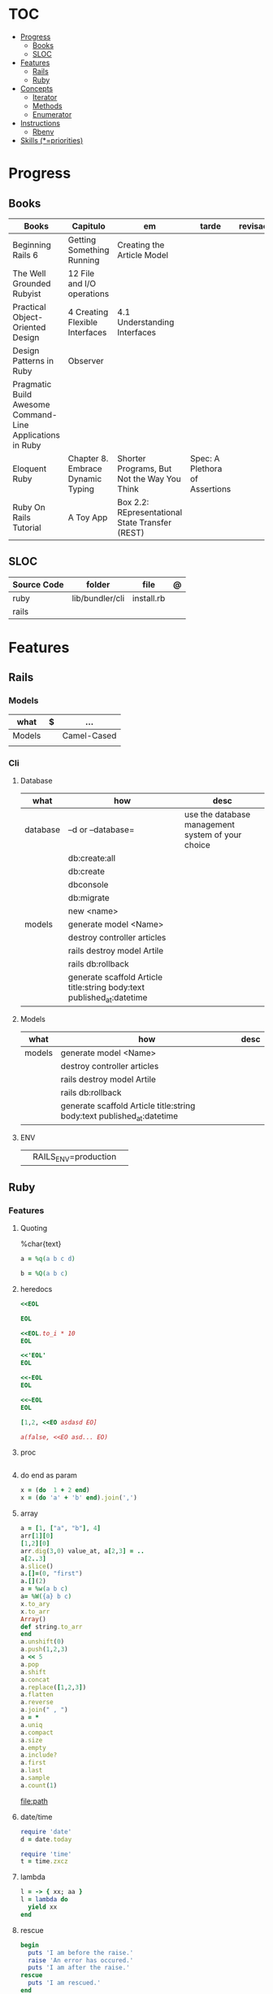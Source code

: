 #+TILE: Ruby - Study Annotations

* TOC
  :PROPERTIES:
  :TOC:      :include all :depth 2 :ignore this
  :END:
:CONTENTS:
- [[#progress][Progress]]
  - [[#books][Books]]
  - [[#sloc][SLOC]]
- [[#features][Features]]
  - [[#rails][Rails]]
  - [[#ruby][Ruby]]
- [[#concepts][Concepts]]
  - [[#iterator][Iterator]]
  - [[#methods][Methods]]
  - [[#enumerator][Enumerator]]
- [[#instructions][Instructions]]
  - [[#rbenv][Rbenv]]
- [[#skills-priorities][Skills (*=priorities)]]
:END:
* Progress
** Books
   | Books                                                     | Capitulo                          | em                                              | tarde                          | revisao |   |   |   |   |
   |-----------------------------------------------------------+-----------------------------------+-------------------------------------------------+--------------------------------+---------+---+---+---+---|
   | Beginning Rails 6                                         | Getting Something Running         | Creating the Article Model                      |                                |         |   |   |   |   |
   | The Well Grounded Rubyist                                 | 12  File and I/O operations       |                                                 |                                |         |   |   |   |   |
   | Practical Object-Oriented Design                          | 4 Creating Flexible Interfaces    | 4.1 Understanding Interfaces                    |                                |         |   |   |   |   |
   | Design Patterns in Ruby                                   | Observer                          |                                                 |                                |         |   |   |   |   |
   | Pragmatic Build Awesome Command-Line Applications in Ruby |                                   |                                                 |                                |         |   |   |   |   |
   | Eloquent Ruby                                             | Chapter 8. Embrace Dynamic Typing | Shorter Programs, But Not the Way You Think     | Spec: A Plethora of Assertions |         |   |   |   |   |
   | Ruby On Rails Tutorial                                    | A Toy App                         | Box 2.2: REpresentational State Transfer (REST) |                                |         |   |   |   |   |
** SLOC
   | Source Code | folder          | file       | @ |
   |-------------+-----------------+------------+---|
   | ruby        | lib/bundler/cli | install.rb |   |
   | rails       |                 |            |   |
* Features
** Rails
*** Models
    | what   | $ | ...         |
    |--------+---+-------------|
    | Models |   | Camel-Cased |
    |        |   |             |

*** Cli
**** Database
     | what     | how                                                                    | desc                                              |
     |----------+------------------------------------------------------------------------+---------------------------------------------------|
     | database | –d or --database=                                                      | use the database management system of your choice |
     |          | db:create:all                                                          |                                                   |
     |          | db:create                                                              |                                                   |
     |          | dbconsole                                                              |                                                   |
     |          | db:migrate                                                             |                                                   |
     |          | new <name>                                                             |                                                   |
     | models   | generate model <Name>                                                  |                                                   |
     |          | destroy controller articles                                            |                                                   |
     |          | rails destroy model Artile                                             |                                                   |
     |          | rails db:rollback                                                      |                                                   |
     |          | generate scaffold Article title:string body:text published_at:datetime |                                                   |

**** Models
     | what     | how                                                                    | desc                                              |
     |----------+------------------------------------------------------------------------+---------------------------------------------------|
     | models   | generate model <Name>                                                  |                                                   |
     |          | destroy controller articles                                            |                                                   |
     |          | rails destroy model Artile                                             |                                                   |
     |          | rails db:rollback                                                      |                                                   |
     |          | generate scaffold Article title:string body:text published_at:datetime |                                                   |
**** ENV
     |   |                      |   |
     |---+----------------------+---|
     |   | RAILS_ENV=production |   |

** Ruby
*** Features
**** Quoting
     %char{text}
     #+begin_src ruby
     a = %q(a b c d)

     b = %Q(a b c)
     #+end_src
**** heredocs
     #+begin_src ruby
     <<EOL

     EOL

     <<EOL.to_i * 10
     EOL

     <<'EOL'
     EOL

     <<-EOL
     EOL

     <<~EOL
     EOL

     [1,2, <<EO asdasd EO]

     a(false, <<EO asd... EO)
     #+end_src
**** proc
     #+begin_src ruby

     #+end_src
**** do end as param
     #+begin_src ruby
     x = (do  1 + 2 end)
     x = (do 'a' + 'b' end).join(',')
     #+end_src
**** array
     #+begin_src ruby
     a = [1, ["a", "b"], 4]
     arr[1][0]
     [1,2][0]
     arr.dig(3,0) value_at, a[2,3] = ..
     a[2..3]
     a.slice()
     a.[]=(0, "first")
     a.[](2)
     a = %w(a b c)
     a= %W({a} b c)
     x.to_ary
     x.to_arr
     Array()
     def string.to_arr
     end
     a.unshift(0)
     a.push(1,2,3)
     a << 5
     a.pop
     a.shift
     a.concat
     a.replace([1,2,3])
     a.flatten
     a.reverse
     a.join(" , ")
     a = *
     a.uniq
     a.compact
     a.size
     a.empty
     a.include?
     a.first
     a.last
     a.sample
     a.count(1)
     #+end_src
     [[file:path]]
**** date/time
     #+begin_src ruby
     require 'date'
     d = date.today

     require 'time'
     t = time.zxcz
     #+end_src
**** lambda
     #+begin_src ruby
     l = -> { xx; aa }
     l = lambda do
       yield xx
     end
     #+end_src
**** rescue
     #+begin_src ruby
     begin
       puts 'I am before the raise.'
       raise 'An error has occured.'
       puts 'I am after the raise.'
     rescue
       puts 'I am rescued.'
     end
     #+end_src
**** hash
     #+begin_src ruby
     h = Hash.new
     h = { one: 1, :two => 2 }
     h = Hash[1, "one", 2, "two"]
     h["1"] = 1
     h.[]=("New York", "NY")
     h.store("New York", "NY")
     a.update(b)
     a.merge(b)
     h.select {k,vk > 1 } !
     h.reject {  k,v  k > 1 } !
     h.reject! {  k,v  k > 1 }
     h = { street: "127th Street", apt: nil }.compact !
     h = { street: "127th Street", apt: nil }.compact!
     h.invert
     h.clear
     h = {...}.replace({...})
     h.key?
     h.empty?
     #+end_src
**** range
     #+begin_src ruby
     r = Range.new(1,100)
     r = Range.new(1,100, true)
     r =  1..99(inclusive) r = 1...199(exclusive)
     r.cover? 2
     r.include? 3
     #+end_src
**** sets
     #+begin_src ruby
     s = Set.new(array)
     s = Set.new(names) {name name.upcase }
     s << 5
     s.add 5
     s.delete(1)
     s.intersection|&| x
     s.union x
     s + x
     s.difference x
     s - x
     s ^ x
     s.merge [2]
     s.subset? b
     s.superset? b
     s.proper_subset? x
     s.proper_superset? x
     #+end_src
**** gsub
     Returns a copy of str with all occurrences of pattern substituted for the second argument.                                                                                                                                                                                                                                                                                                                              |
**** find
     #+begin_src ruby
     a.find { ¦n¦ n > 5 }
     a.find { ¦n¦ n > 5 }
     a.find_all
     a.select
     a.reject
     a.map
     #+end_src
**** map
     #+begin_src ruby
     a.map { |x| x.uppercase}
     a.map! { |x| x.uppercase}
     #+end_src
**** each_slice
     #+begin_src ruby
     animals.each_slice(2).map do |predator, prey|
     #+end_src
**** lazy
     #+begin_src ruby
     (1..Float::INFINITY).lazy.select {|n| n % 3 == 0 }
     #+end_src
**** with_index
     #+begin_src ruby
     ['a'..'z').map.with_index {|letter,i| [letter, i] } // Output: [["a", 0], ["b", 1], etc.]
     my_enum.take(5).force // actual result rather than lazy enumerator
     #+end_src
**** enum_for
     #+begin_src ruby
     e = names.enum_for(:inject, "Names: ")
     #+end_src
**** more

     | drop_while             | a.drop_while { true }                                                                                                                                                                                                                                                                                                                                                                                                   |                                                                                                             |
     | take_while             | a.take_while { true }                                                                                                                                                                                                                                                                                                                                                                                                   |                                                                                                             |
     | find_all               | a.find_all ¦ a.select                                                                                                                                                                                                                                                                                                                                                                                                   |                                                                                                             |
     | reject                 | a.reject { ¦i¦ i > 4 } ¦ a.reject! { ¦i¦ i > 4 }                                                                                                                                                                                                                                                                                                                                                                        |                                                                                                             |
     | select                 |                                                                                                                                                                                                                                                                                                                                                                                                                         |                                                                                                             |
     | grep                   | a.grep(//o//) ¦ a.grep(String) ¦ a.grep(50..100) ¦                                                                                                                                                                                                                                                                                                                                                                        |                                                                                                             |
     | group_by               | a.group_by { ¦s¦ s.size }                                                                                                                                                                                                                                                                                                                                                                                               |                                                                                                             |
     | match                  | //n//.match(s)                                                                                                                                                                                                                                                                                                                                                                                                            |                                                                                                             |
     | String                 | 'C'.size ¦ each_byte ¦ each_line ¦ each_codepoint ¦ each_char ¦ s.bytes ¦                                                                                                                                                                                                                                                                                                                                               |                                                                                                             |
     | min/min_by             | a.min { ¦a,b¦ a.size <=> b.size } ¦  a.min { ¦lang¦ lang.size } ¦ state_hash.min_by { ¦name, abbr¦ name }                                                                                                                                                                                                                                                                                                               |                                                                                                             |
     | max/max_by             |                                                                                                                                                                                                                                                                                                                                                                                                                         |                                                                                                             |
     | minmax/minmax_by       | a.minmax ¦ a.minmax_by { ¦lang¦ lang.size }                                                                                                                                                                                                                                                                                                                                                                             |                                                                                                             |
     | reverse_each           | [1,2,3].reverse_each { ¦e¦ puts e * 10 }                                                                                                                                                                                                                                                                                                                                                                                |                                                                                                             |
     | with_index             | letters.each.with_index {¦(key,value),i¦ puts i }                                                                                                                                                                                                                                                                                                                                                                       |                                                                                                             |
     | each_index             | names.each.with_index(1) { ¦pres, i¦ p i }                                                                                                                                                                                                                                                                                                                                                                              |                                                                                                             |
     | each_slice             |                                                                                                                                                                                                                                                                                                                                                                                                                         |                                                                                                             |
     | each_cons              |                                                                                                                                                                                                                                                                                                                                                                                                                         |                                                                                                             |
     | slice_before           | a.slice_before(\/=/).to_a ¦ (1..10).slice_before { ¦num¦ num % 2 == 0 }.to_a ¦                                                                                                                                                                                                                                                                                                                                          |                                                                                                             |
     | slice_after            |                                                                                                                                                                                                                                                                                                                                                                                                                         |                                                                                                             |
     | slice_when             | a.slice_when { ¦i,j¦ i == j }.to_a                                                                                                                                                                                                                                                                                                                                                                                      |                                                                                                             |
     | inject/reduce          | [1,2,3,4].inject(:+)                                                                                                                                                                                                                                                                                                                                                                                                    |                                                                                                             |
     | cycle                  |                                                                                                                                                                                                                                                                                                                                                                                                                         |                                                                                                             |
     | map                    | names.map { ¦name¦ name.upcase } ¦  x = 5.times.map { Apple.new(rand(100..900)) }                                                                                                                                                                                                                                                                                                                                       |                                                                                                             |
     | map!                   |                                                                                                                                                                                                                                                                                                                                                                                                                         |                                                                                                             |
     | symbol-argument blocks | names.map(&:upcase)                                                                                                                                                                                                                                                                                                                                                                                                     |                                                                                                             |
     | <=>                    | Apple#<=> ¦ Apple.sort { ¦a,b¦ a.brand <=> b.brand } ¦                                                                                                                                                                                                                                                                                                                                                                  | implementing a spaceship test method is enough to sort a class, or use a block to sort, or even override it |
     | comparable             | Apple#<=> ¦                                                                                                                                                                                                                                                                                                                                                                                                             | include comparable                                                                                          |
     | clamp                  |                                                                                                                                                                                                                                                                                                                                                                                                                         |                                                                                                             |
     | between                |                                                                                                                                                                                                                                                                                                                                                                                                                         |                                                                                                             |
     | functions              | -> (args) {} ¦ Sum = -> (a, b) { a + b }                                                                                                                                                                                                                                                                                                                                                                                |                                                                                                             |
     | <<                     | yielder                                                                                                                                                                                                                                                                                                                                                                                                                 |                                                                                                             |
     |                        | enum_for                                                                                                                                                                                                                                                                                                                                                                                                                |                                                                                                             |
     |                        | to_enum                                                                                                                                                                                                                                                                                                                                                                                                                 |                                                                                                             |
     | dup                    |                                                                                                                                                                                                                                                                                                                                                                                                                         |                                                                                                             |
     |------------------------+-------------------------------------------------------------------------------------------------------------------------------------------------------------------------------------------------------------------------------------------------------------------------------------------------------------------------------------------------------------------------------------------------------------------------+-------------------------------------------------------------------------------------------------------------|

* Concepts
** Iterator
   - is a method
   - it start and finish in the same call
** Methods
*** Methods chaining
    creates a new object at it chains
    #+begin_src ruby
    puts animals.select {¦n¦ n[0] < 'M' }.map(&:upcase).join(", ")
    #+end_src
** Enumerator
   - is an object
   - chaining
   - block based
   - method attachment (enum_for)
   - un-overriding of methods in Enumerable
   - maintain state
   - is an enumerable object
   - can add enumerability to objects
   - can stop and resume collection cycling
* Instructions
** Rbenv
   rbenv global 2.3.0 && rbenv rehash
* Skills (*=priorities)
  - Ruby *
  - Ruby on Rails *
  - TDD *
  - Clean Code *
  - SOLID *
  - Design Patterns ***
  - Ágil
  - CI, CD e gestão visual
  - Sistemas Distribuídos WEB;
  - JavaScript e Front End;
  - PostgreSQL
  - Redis, Memcached ou ElasticSearch
  - Docker,AWS
  - Familiaridade com infraestrutura, deployment e servidores;
  - Inglês
  - RabbitMQ/ Kafka
  - Firebase
  - Postfix, Nginx
